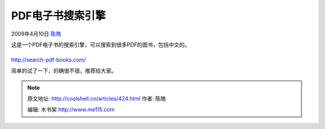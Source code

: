 .. _articles424:

PDF电子书搜索引擎
=================

2009年4月10日 `陈皓 <http://coolshell.cn/articles/author/haoel>`__

这是一个PDF电子书的搜索引擎，可以搜索到很多PDF的图书，包括中文的。

|PDF Book Search|
^^^^^^^^^^^^^^^^^

http://search-pdf-books.com/

简单的试了一下，的确很不错，推荐给大家。

.. |PDF Book Search| image:: http://search-pdf-books.com/i/m_11.png
   :target: http://search-pdf-books.com/
.. |image7| image:: /coolshell/static/20140922095307249000.jpg

.. note::
    原文地址: http://coolshell.cn/articles/424.html 
    作者: 陈皓 

    编辑: 木书架 http://www.me115.com
